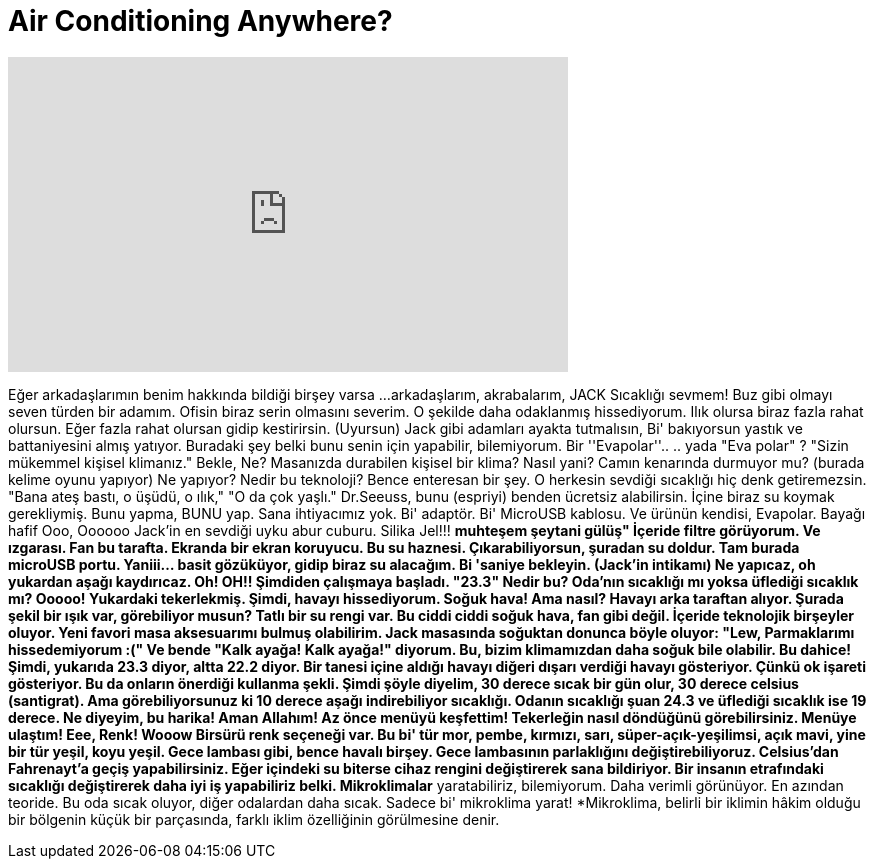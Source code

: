 = Air Conditioning Anywhere?
:published_at: 2016-08-27
:hp-alt-title: Air Conditioning Anywhere?
:hp-image: https://i.ytimg.com/vi/ELbwD21-r3k/maxresdefault.jpg


++++
<iframe width="560" height="315" src="https://www.youtube.com/embed/ELbwD21-r3k?rel=0" frameborder="0" allow="autoplay; encrypted-media" allowfullscreen></iframe>
++++

Eğer arkadaşlarımın benim hakkında bildiği birşey varsa
...arkadaşlarım, akrabalarım, JACK
Sıcaklığı sevmem!
Buz gibi olmayı seven türden bir adamım.
Ofisin biraz serin olmasını severim.
O şekilde daha odaklanmış hissediyorum.
Ilık olursa biraz fazla rahat olursun.
Eğer fazla rahat olursan gidip kestirirsin. (Uyursun)
Jack gibi adamları ayakta tutmalısın,
Bi' bakıyorsun yastık ve battaniyesini almış yatıyor.
Buradaki şey belki bunu senin için yapabilir, bilemiyorum.
Bir ''Evapolar''..
.. yada &quot;Eva polar&quot; ?
&quot;Sizin mükemmel kişisel klimanız.&quot;
Bekle, Ne?
Masanızda durabilen kişisel bir klima?
Nasıl yani? Camın kenarında durmuyor mu?
(burada kelime oyunu yapıyor)
Ne yapıyor? Nedir bu teknoloji?
Bence enteresan bir şey.
O herkesin sevdiği sıcaklığı hiç denk getiremezsin.
&quot;Bana ateş bastı, o üşüdü, o ılık,&quot;
&quot;O da çok yaşlı.&quot;
Dr.Seeuss, bunu (espriyi) benden ücretsiz alabilirsin.
İçine biraz su koymak gerekliymiş.
Bunu yapma, BUNU yap.
Sana ihtiyacımız yok.
Bi' adaptör.
Bi' MicroUSB kablosu.
Ve ürünün kendisi, Evapolar.
Bayağı hafif
Ooo, Oooooo
Jack'in en sevdiği uyku abur cuburu.
Silika Jel!!!
*muhteşem şeytani gülüş&quot;
İçeride filtre görüyorum. Ve ızgarası.
Fan bu tarafta.
Ekranda bir ekran koruyucu.
Bu su haznesi.
Çıkarabiliyorsun, şuradan su doldur.
Tam burada microUSB portu.
Yaniii... basit gözüküyor, gidip biraz su alacağım. Bi 'saniye bekleyin.
(Jack'in intikamı)
Ne yapıcaz, oh yukardan aşağı kaydırıcaz.
Oh! OH!! Şimdiden çalışmaya başladı.
&quot;23.3&quot; Nedir bu? Oda'nın sıcaklığı mı yoksa üflediği sıcaklık mı?
Ooooo! Yukardaki tekerlekmiş.
Şimdi, havayı hissediyorum.
Soğuk hava!
Ama nasıl?
Havayı arka taraftan alıyor.
Şurada şekil bir ışık var, görebiliyor musun?
Tatlı bir su rengi var.
Bu ciddi ciddi soğuk hava, fan gibi değil.
İçeride teknolojik birşeyler oluyor.
Yeni favori masa aksesuarımı bulmuş olabilirim.
Jack masasında soğuktan donunca böyle oluyor:
&quot;Lew, Parmaklarımı hissedemiyorum :(&quot;
Ve bende &quot;Kalk ayağa! Kalk ayağa!&quot; diyorum.
Bu, bizim klimamızdan daha soğuk bile olabilir.
Bu dahice!
Şimdi, yukarıda 23.3 diyor, altta 22.2 diyor.
Bir tanesi içine aldığı havayı diğeri dışarı verdiği havayı gösteriyor.
Çünkü ok işareti gösteriyor.
Bu da onların önerdiği kullanma şekli.
Şimdi şöyle diyelim, 30 derece sıcak bir gün olur, 30 derece celsius (santigrat).
Ama görebiliyorsunuz ki 10 derece aşağı indirebiliyor sıcaklığı.
Odanın sıcaklığı şuan 24.3 ve üflediği sıcaklık ise 19 derece.
Ne diyeyim, bu harika!
Aman Allahım! Az önce menüyü keşfettim!
Tekerleğin nasıl döndüğünü görebilirsiniz.
Menüye ulaştım! Eee, Renk!
Wooow
Birsürü renk seçeneği var.
Bu bi' tür mor, pembe, kırmızı, sarı, süper-açık-yeşilimsi, açık mavi, yine bir tür yeşil, koyu yeşil.
Gece lambası gibi, bence havalı birşey.
Gece lambasının parlaklığını değiştirebiliyoruz.
Celsius'dan Fahrenayt'a geçiş yapabilirsiniz.
Eğer içindeki su biterse cihaz rengini değiştirerek sana bildiriyor.
Bir insanın etrafındaki sıcaklığı değiştirerek daha iyi iş yapabiliriz belki.
Mikroklimalar* yaratabiliriz, bilemiyorum.
Daha verimli görünüyor. En azından teoride.
Bu oda sıcak oluyor, diğer odalardan daha sıcak.
Sadece bi' mikroklima yarat!
*Mikroklima, belirli bir iklimin hâkim olduğu bir bölgenin küçük bir parçasında, farklı iklim özelliğinin görülmesine denir.